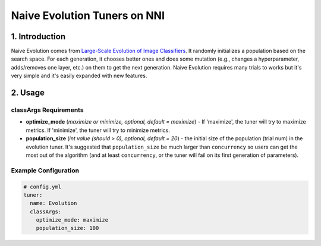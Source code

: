 Naive Evolution Tuners on NNI
=============================


1. Introduction
---------------

Naive Evolution comes from `Large-Scale Evolution of Image Classifiers <https://arxiv.org/pdf/1703.01041.pdf>`__. It randomly initializes a population based on the search space. For each generation, it chooses better ones and does some mutation (e.g., changes a hyperparameter, adds/removes one layer, etc.) on them to get the next generation. Naive Evolution requires many trials to works but it's very simple and it's easily expanded with new features.

2. Usage
--------

classArgs Requirements
^^^^^^^^^^^^^^^^^^^^^^

* 
  **optimize_mode** (*maximize or minimize, optional, default = maximize*\ ) - If 'maximize', the tuner will try to maximize metrics. If 'minimize', the tuner will try to minimize metrics.

* 
  **population_size** (*int value (should > 0), optional, default = 20*\ ) - the initial size of the population (trial num) in the evolution tuner. It's suggested that ``population_size`` be much larger than ``concurrency`` so users can get the most out of the algorithm (and at least ``concurrency``\ , or the tuner will fail on its first generation of parameters).

Example Configuration
^^^^^^^^^^^^^^^^^^^^^

.. code-block:: yaml

   # config.yml
   tuner:
     name: Evolution
     classArgs:
       optimize_mode: maximize
       population_size: 100


